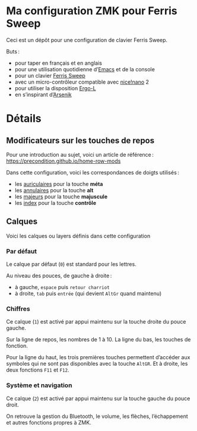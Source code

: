 * Ma configuration ZMK pour Ferris Sweep

Ceci est un dépôt pour une configuration de clavier Ferris Sweep.

Buts :

- pour taper en français et en anglais
- pour une utilisation quotidienne d’[[https://www.gnu.org/s/emacs/][Emacs]] et de la console
- pour un clavier [[https://github.com/davidphilipbarr/Sweep][Ferris Sweep]]
- avec un micro-contrôleur compatible avec [[https://nicekeyboards.com/nice-nano/][nice!nano]] 2
- pour utiliser la disposition [[https://ergol.org/][Ergo-L]]
- en s’inspirant d’[[https://github.com/OneDeadKey/arsenik][Arsenik]]

* Détails

** Modificateurs sur les touches de repos

Pour une introduction au sujet, voici un article de référence : https://precondition.github.io/home-row-mods

Dans cette configuration, voici les correspondances de doigts utilisés :
- les _auriculaires_ pour la touche *méta*
- les _annulaires_ pour la touche *alt*
- les _majeurs_ pour la touche *majuscule*
- les _index_ pour la touche *contrôle*
** Calques

Voici les calques ou layers définis dans cette configuration

*** Par défaut

Le calque par défaut (~0~) est standard pour les lettres.

Au niveau des pouces, de gauche à droite :
- à gauche, ~espace~ puis ~retour charriot~
- à droite, ~tab~ puis ~entrée~ (qui devient ~AltGr~ quand maintenu)

*** Chiffres

Ce calque (~1~) est activé par appui maintenu sur la touche droite du pouce gauche.

Sur la ligne de repos, les nombres de 1 à 10. La ligne du bas, les touches de fonction.

Pour la ligne du haut, les trois premières touches permettent d’accéder aux symboles qui ne sont pas disponibles avec la touche ~AltGR~. Et à droite, les deux fonctions ~F11~ et ~F12~.

*** Système et navigation

Ce calque (~2~) est activé par appui maintenu sur la touche gauche du pouce droit.

On retrouve la gestion du Bluetooth, le volume, les flèches, l’échappement et autres fonctions propres à ZMK.
